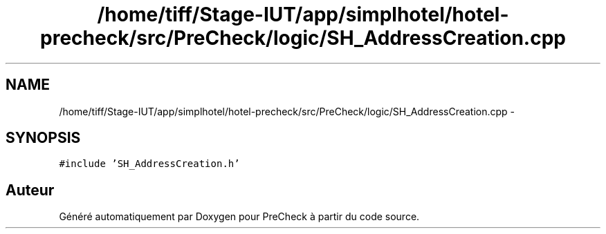 .TH "/home/tiff/Stage-IUT/app/simplhotel/hotel-precheck/src/PreCheck/logic/SH_AddressCreation.cpp" 3 "Lundi Juin 24 2013" "Version 0.3" "PreCheck" \" -*- nroff -*-
.ad l
.nh
.SH NAME
/home/tiff/Stage-IUT/app/simplhotel/hotel-precheck/src/PreCheck/logic/SH_AddressCreation.cpp \- 
.SH SYNOPSIS
.br
.PP
\fC#include 'SH_AddressCreation\&.h'\fP
.br

.SH "Auteur"
.PP 
Généré automatiquement par Doxygen pour PreCheck à partir du code source\&.
